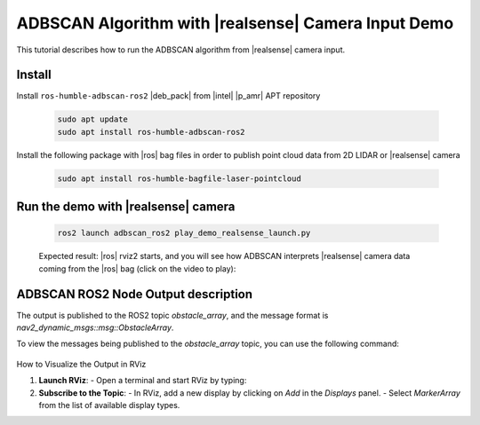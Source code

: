 ADBSCAN Algorithm with |realsense| Camera Input Demo
==========================================================================

This tutorial describes how to run the ADBSCAN algorithm from |realsense| camera input.

Install
--------------------------------

Install ``ros-humble-adbscan-ros2`` |deb_pack| from |intel| |p_amr| APT repository

   .. code-block::

      sudo apt update
      sudo apt install ros-humble-adbscan-ros2

Install the following package with |ros| bag files in order to publish point cloud data from 2D LIDAR or |realsense| camera

   .. code-block::

      sudo apt install ros-humble-bagfile-laser-pointcloud


Run the demo with |realsense| camera
-------------------------------------

   .. code-block::

      ros2 launch adbscan_ros2 play_demo_realsense_launch.py

   Expected result: |ros| rviz2 starts, and you will see how ADBSCAN interprets
   |realsense| camera data coming from the |ros| bag (click on the video to play):


      .. video:: ../../../../videos/adbscan_demo_RS.mp4

ADBSCAN ROS2 Node Output description
---------------------------------------
The output is published to the ROS2 topic `obstacle_array`, 
and the message format is `nav2_dynamic_msgs::msg::ObstacleArray`.

To view the messages being published to the `obstacle_array` 
topic, you can use the following command:

   .. code-block::
      ros2 topic echo /obstacle_array

How to Visualize the Output in RViz

1. **Launch RViz**:
   - Open a terminal and start RViz by typing:
  
   .. code-block::
      rviz2
     

2. **Subscribe to the Topic**:
   - In RViz, add a new display by clicking on `Add` in the `Displays` panel.
   - Select `MarkerArray` from the list of available display types.
